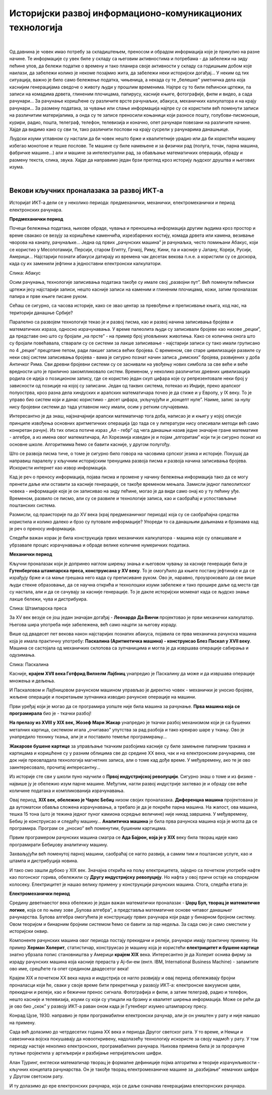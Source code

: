 Историјски развој информационо-комуникационих технологија
=========================================================

|

Од давнина је човек имао потребу за складиштењем, преносом и обрадом информација које је прикупио на разне начине. Те информације су увек биле у складу са његовим активностима и потребама -  да забележи на зиду пећине улов, да бележи податке о времену и тако планира своје активности у складу са годишњим добом које наилази, да забележи колико је некоме позајмио жита, да забележи неки историјски догађај… У неким од тих ситуација, важно је било само бележење податка, чињеница, а некада су те „белешке” уметничка дела која каснијим генерацијама сведоче о животу људи у прошлим временима.   Најпре су то били пећински цртежи, па записи на комадима дрвета, глиненим плочицама, папирусу, касније књиге, фотографије, филм и видео, а сада рачунари... За рачунање коришћене су различите врсте рачунаљки, абакуса, механичких калкулатора и на крају рачунари... За размену података, за чување или слање информација најпре су се користили већ поменути записи на различитим материјалима, а онда су те записе преносили коњаници који разносе пошту, голубови-писмоноше, курири, радио, пошта, телеграф, телефон, телевизија и коначно, опет рачунари повезани на различите начине.
Хајде да видимо како су сви ти, тако различити послови на крају сусрели у рачунарима данашњице.


.. infonote::
    Развој технологија за прикупљање, складиштење, обраду и размену информација дакле, сеже далеко у праисторију. Ипак, неки проналасци су имали кључну улогу и велики утицај на развој комуникације, па самим тим и на људско друштво у целини, што је опет доводило до нових проналазака. Овај процес и данас траје, тако да се историјат развоја технологија за прикупљање, обраду, складиштење и размену података може посматрати паралелно са развојем људског друштва.

Људски изуми углавном су настали да би човек нешто брже и квалитетније урадио или да би користећи машину избегао монотоне и тешке послове. Те машине су биле намењене и за физички рад (полуга, точак, парна машина, фабричке машине…) али и машине за интелектуални рад, за обављање математичких операција, обраду и размену текста, слика, звука. Хајде да направимо један брзи преглед кроз историју људског друштва и његових изума.


.. reveal:: muzej
   :showtitle: Где можеш све то да видиш уживо?
   :hidetitle: Сакриј прозор
   
   .. infonote:: Када дођеш у Београд, или ако већ живиш у њему, обавезно посети Музеј науке и технике на Дорћолу! И пре тога, прегледај њихов сајт, видећеш мноштво занимљивих експоната како из области којом се бавимо тако и из других научних и техничких области.

|

Векови кључних проналазака за развој ИКТ-а
------------------------------------------

Историјат ИКТ-а дели се у неколико периода: предмеханички, механички, електромеханички и период електронских рачунара.

**Предмеханички период**

Почеци бележења података, њихове обраде, чувања и преношења информација другим људима кроз простор и време свакако се везују за коришћење каменчића, изрезбарених костију, комада дрвета или камена, везивање чворова на канапу, рачунаљке…
Једна од првих „рачунских машина” је рачунаљка, често помињани Абакус, који сe користиo у Месопотамији, Персији, старом Египту, Грчкој, Риму, Кини, па и касније у Јапану, Кореји, Русији, Америци… Најстарији познати абакуси датирају из времена чак десетак векова п.н.е. а користили су се доскора, када су их заменили јефтини а једноставни електронски калкулатори.

.. image:: ../../_images/5_abakus.jpg
   :width: 400px   
   :align: left

Слика: Абакус

.. reveal:: abakus
   :showtitle: Ако желиш да знаш више о абакусу…
   :hidetitle: Сакриј прозор
   
   .. infonote:: `Абакус (рачунање) — Википедија <https://sr.wikipedia.org/sr-ec/%D0%90%D0%B1%D0%B0%D0%BA%D1%83%D1%81_(%D1%80%D0%B0%D1%87%D1%83%D0%BD%D0%B0%D1%9A%D0%B5)>`_
   
   Занимљива видео-упутства и на српском и на другим језицима можеш наћи на Јутјубу. Само укуцај „Рачунање абакусом” или „How to calculate on Abacus” и видећеш!

Осим рачунања, технологије записивања података такође су имале свој „развојни пут”. Већ поменути пећински цртежи јесу најстарији записи, нешто касније записи на каменим и глиненим плочицама, кожи, затим проналазак папира и прве књиге писане руком.

Сећаш се сигурно, са часова историје, како се звао центар за превођење и преписивање књига, код нас, на територији данашње Србије?

.. reveal:: resava
   :showtitle: Подсети ме
   :hidetitle: Сакриј прозор
   
   .. infonote:: `Ресавска школа — Википедија <https://sr.wikipedia.org/sr-ec/%D0%A0%D0%B5%D1%81%D0%B0%D0%B2%D1%81%D0%BA%D0%B0_%D1%88%D0%BA%D0%BE%D0%BB%D0%B0>`_


Паралелно са развојем технологије текао је и развој писма, као и развој начина записивања бројева и математичких израза, односно израчунавања. У време палеолита људи су записивали бројеве као низове „рецки”, да представе оно што су бројали „на прсте” - на пример број уловљених животиња. Како се количина онога што су бројали повећавала, стварали су се системи за лакше записивање - најстарији записи су тако имали груписано по 4 „рецке” прецртане петом, ради лакшег записа већих бројева. С временом, све старе цивилизације развиле су неки свој систем записивања бројева - вама је сигурно познат начин записа „римских” бројева, развијених у доба Античког Рима. Сви древни бројевни системи су се заснивали на увођењу нових симбола за све веће и веће вредности што је прилично закомпликовало систем. Временом, у неколико различитих древних цивилизација родила се идеја о позиционом запису, где се користио један скуп цифара које су репрезентовале неки број у зависности од позиције на којој су записани. Један од таквих система, потекао из Индије, преко арапског полуострва, кроз разна дела хиндуских и арапских математичара почео је да стиже и у Европу, у IX веку. То је управо био систем који и данас користимо - десет цифара, укључујући и „концепт нуле”. Наиме, запис за нулу нису бројевни системи до тада углавном нису имали, осим у ретким случајевима.


.. reveal:: nula
   :showtitle: Ако желиш да знаш више о нули
   :hidetitle: Сакриј прозор
   
   .. infonote:: Ако те интересује прича о броју „нула” прочитај овај текст Kada i gde je nastao broj nula? 



Интересантно је да знаш, најзначајнији арапски математичар тога доба, написао је и књигу у којој описује принципе извођења основних аритметичких операција (до тада се у литератури нису описивали методи већ само конкретан рачун). Из тих описа потиче израз „Ал - гебр” од чега данашњи назив једне значајне гране математике - алгебре, а из имена овог математичара, Ал Хорезмија изведен је и појам „алгоритам” који ти је сигурно познат из основне школе. Алгоритмима ћемо се бавити касније, у другом полугођу.


.. reveal:: alhorezmi
   :showtitle: Ако желиш да знаш више о Ал Хорезмију
   :hidetitle: Сакриј прозор
   
   .. infonote:: Ако те интересује историја математике или биографије историјских личности, прочитај на сајту Центра за промоцију науке текст  Ал Хорезми


Што се развоја писма тиче, о томе је сигурно било говора на часовима српског језика и историје. Покушај да направиш паралелу у кључним историјским тренуцима развоја писма и развоја начина записивања бројева. Искористи интернет као извор информација.

Кад је реч о преносу информација, појава писма и промене у начину бележења информација тако да се могу пренети даље или оставити за касније генерације, се такође временом мењала. Замисли једног палеолитског човека - информације које је он записивао на зиду пећине, могао је да види само онај ко у ту пећину уђе. Временом, развило се писмо, али су се развиле и технологије записа, као и саобраћај и успостављање поштанских система. 

Размисли, од праисторије па до XV века (крај предмеханичког периода) која су се саобраћајна средства користила и колико далеко и брзо су путовале информације? Упореди то са данашњим даљинама и брзинама кад је реч о преносу информација.

Следећи важан корак је била конструкција првих механичких калкулатора - машина које су олакшавале и убрзавале процес израчунавања и обраде велике количине нумеричких података.

**Механички период**

Кључни проналазак који је допринео наглом ширењу знања и његовом чувању за касније генерације била је **Гутенбергова штампарска преса, конструисана у XV веку**. То је омогућило да књиге постану јефтиније и да се израђују брже и са мање грешака него када су преписиване руком. Ово је, наравно, проузроковало да све више људи стекне образовање, да се научна открића и технолошки изуми забележе и тако прошире даље од места где су настала, али и да се сачувају за касније генерације. То је дакле историјски моменат када се људско знање лакше бележи, чува и дистрибуира.

.. image:: ../../_images/5_Handtiegelpresse_von_1811.jpg
   :width: 300px   
   :align: center

Слика: Штампарска преса


.. reveal:: gutenberg
   :showtitle: Нешто више о Гутенберговој штампарској преси... 
   :hidetitle: Сакриј прозор
   
   .. infonote:: ...можеш да прочиташ овде Штампарска машина — Википедија

За XV век везује се још један значајан догађај - **Леонардо Да Винчи** пројектовао је први механички калкулатор. Његова шира употреба није забележена, већ само нацрти за његову израду.

Више од двадесет пет векова након најстаријих познатих абакуса, појавила се прва механичка рачунска машина која је имала практичну употребу: **Паскалина (Аритметичка машина) - конструисао Блез Паскал у XVII веку**. Машина се састојала од механичких склопова са зупчаницима и могла је да извршава операције сабирања и одузимања.

.. image:: ../../_images/5_Arts_et_Metiers_Pascaline_dsc03869.jpg
   :width: 500px   
   :align: center

Слика: Паскалина


.. reveal:: paskal
   :showtitle: Ако те интересује нешто више о Паскалаини сазнај овде...
   :hidetitle: Сакриј прозор
   
   .. infonote:: `Паскалина — Википедија <https://sr.wikipedia.org/wiki/%D0%9F%D0%B0%D1%81%D0%BA%D0%B0%D0%BB%D0%B8%D0%BD%D0%B0>`_

Касније, **крајем XVII века Готфрид Вилхелм Лајбниц** унапредио је Паскалину да може и да извршава операције множења и дељења.

И Паскаловом и Лајбницовом рачунском машином управљао је директно човек - механички је уносио бројеве, жељене операције и покретањем зупчаника изводио рачунске операције на машини. 

Први уређај који је могао да се програмира уопште није била машина за рачунање. **Прва машина која се програмирала** био је -  ткачки разбој! 


.. reveal:: razboj
   :showtitle: Знаш ли шта је ткачки разбој?
   :hidetitle: Сакриј прозор
   
   .. infonote:: То је машина помоћу које се тка платно. У почетку једноставно, а касније са шарама, што је напоран, мукотрпан и неретко (осим кад је у питању уметничко ткање) веома монотон посао, подложан грешкама. Потражи на интернету нешто више о томе ако те је заинтересовало!

**На прелазу из XVIII у XIX век, Жозеф Мари Жакар** унапредио је ткачки разбој механизмом који је са бушених металних картица, системом игала „очитавао” упутства за рад разбоја и тако креирао шаре у ткању. Ово је унапредило технику ткања, али је и поставило темеље програмирању...

**Жакарове бушене картице** за управљање ткачким разбојима касније су биле замењене папирним тракама и картицама и коришћене су у разним облицима све до средине XX века, чак и на електронским рачунарима, све док није преовладала технологија магнетних записа, али о томе кад дође време. У међувремену, ако те је ово заинтересовало, прочитај интересантну... 


.. reveal:: zakar
   :showtitle: Ако желиш да прочиташ причу о Жакару
   :hidetitle: Сакриј прозор
   
   .. infonote:: Наћи ћеш је овде Жозеф Мари Жакар — Википедија

Из историје сте сви у школи пуно научили о **Првој индустријској револуцији**. Сигурно знаш о томе и из физике - највише ју је обележио изум парне машине. Међутим, нагли развој индустрије захтевао је и обраду све веће количине података и компликованија израчунавања.

Овај период, **XIX век, обележио је Чарлс Бебиџ** низом својих проналазака. **Диференцна машина** пројектована је да аутоматски обавља сложена израчунавања, а требало је да је покреће парна машина. На жалост, ова машина, тешка 15 тона (што је тежина једног пуног камиона осредње величине) није никад завршена. У међувремену, Бебиџ је конструисао и следећу машину… **Аналитичка машина** је била прва рачунска машина која је могла да се програмира. Програм се „уносио” већ поменутим, бушеним картицама.  


.. reveal:: bebidz
   :showtitle: Више о Бебиџу и његовим машинама
   :hidetitle: Сакриј прозор
   
   .. infonote:: Можете прочитати овде Charles Babbage

Првим програмером рачунских машина сматра се **Ада Бајрон, која је у XIX** веку била творац идеје како програмирати Бебиџову аналитичку машину. 


.. reveal:: ada
   :showtitle: Ако желите да сазнате више Ади можете прочитати овде
   :hidetitle: Сакриј прозор
   
   .. infonote:: Ејда Кинг Лавлејс — Википедија

Захваљујући већ поменутој парној машини, саобраћај се нагло развија, а самим тим и поштанске услуге, као и штампа и дистрибуција новина. 

И тако смо зашли дубоко у XIX век. Значајна открића на пољу електрицитета, заједно са почетком употребе нафте као погонског горива, обележили су **Другу индустријску револуцију**. Но нафта у овој причи остаје на споредном колосеку. Електрицитет је нашао велику примену у конструкцији рачунских машина. Стога, следећа етапа је:

**Електромеханички период**

Средину деветнаестог века обележио је један важан математички проналазак - **Џорџ Бул, творац је математичке логике**, која се по њему зове „Булова алгебра”, а представља математичке основе читавог данашњег рачунарства. Булова алгебра омогућила је конструкцију првих рачунара који раде у бинарном бројном систему. Овом теоријом и бинарним бројним системом ћемо се бавити за пар недеља. За сада смо је само сместили у историјски оквир.

Компоненте рачунских машина овог периода постају прекидачи и релеји, рачунари имају практичну примену. На пример **Херман Холерит**, статистичар, конструисао је машину која је користећи **електрицитет и бушене картице** знатно убрзала попис становништва у Америци **крајем XIX** века. Интересантно је да Холерит оснива фирму за израду рачунских машина која касније прераста у Ај-би-ем (енгл. IBM, International Business Machine) - запамтите ово име, срешћете га опет средином двадесетог века! 

Крајем XIX и почетком XX века наука и индустрија се нагло развијају и овај период обележавају бројни проналасци који ће, сваки у своје време бити прекретница у развоју ИКТ-а:  електронске вакуумске цеви, прекидачи и релеји, као и бежични пренос сигнала. Фотографија и филм, а затим телеграф, радио и телефон, нешто касније и телевизија, изуми су који су утицали на брзину и квалитет ширења информација. Може се рећи да је ово  био „скок” у развоју ИКТ-а раван оном када је Гутенберг изумео штампарску пресу.

Конрад Цузе, 1930. направио је први програмабилни електронски рачунар, али је он уништен у рату и није наишао на примену.

Сада већ долазимо до четрдесетих година XX века и периода Другог светског рата. У то време, и Немци и савезничка војска покушавају да новооткривену, надолазећу технологију искористе за своју надмоћ у рату. У том периоду настаје неколико електронских, програмабилних рачунара. Њихова примена била је за прорачуне путање пројектила у артиљерији и разбијање непријатељских шифри.


Алан Тјуринг, енглески математичар творац је формалне дефиниције појма алгоритма и теорије израчунљивости - кључних концепата рачунарства. Он је такође творац електромеханичке машине за „разбијање” немачких шифри у Другом светском рату. 

И ту долазимо до ере електронских рачунара, која се даље означава генерацијама електорнских рачунара.


.. reveal:: tjuring
   :showtitle: Још мало о Тјурингу
   :hidetitle: Сакриј прозор
   
   .. infonote:: Кад завршиш своје данашње школске обавезе, потражи на интернету или на кабловској телевизији филм „Игра кодова” (енгл. The Imitation Game) - филм о Алану Тјурингу и његовом тиму.  Осим што је филм занимљив, разумећеш боље Тјурингов допринос развоју рачунарства и концепт машине за разбијање шифри.



.. parsonsprob:: istorija

   Поређај у исправном историјском редоследу кључни проналасци 
   -----
   Абакус
   Позициони бр. систем
   Гутенбергова штампарска преса
   Паскалина (Аритметичка машина)
   Жакарове бушене картице
   Бебиџова  Диференцна машина
   Програми за Аналитичку машину
   Математичка логика
   Електронске вакуумске цеви, прекидачи и релеји